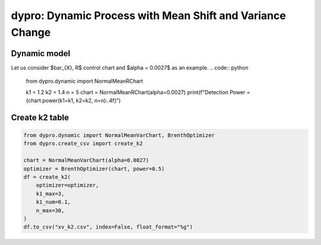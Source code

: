 dypro: Dynamic Process with Mean Shift and Variance Change
====================================================================


Dynamic model
************************
Let us consider $\bar_{X}, R$ control chart and $\alpha = 0.0027$ as an example.
.. code:: python



    from dypro.dynamic import NormalMeanRChart

    k1 = 1.2
    k2 = 1.4
    n = 5
    chart = NormalMeanRChart(alpha=0.0027)
    print(f"Detection Power = {chart.power(k1=k1, k2=k2, n=n):.4f}")

Create k2 table
************************
.. code:: python


    from dypro.dynamic import NormalMeanVarChart, BrenthOptimizer
    from dypro.create_csv import create_k2

    chart = NormalMeanVarChart(alpha=0.0027)
    optimizer = BrenthOptimizer(chart, power=0.5)
    df = create_k2(
        optimizer=optimizer,
        k1_max=3,
        k1_num=0.1,
        n_max=30,
    )
    df.to_csv("xv_k2.csv", index=False, float_format="%g")

